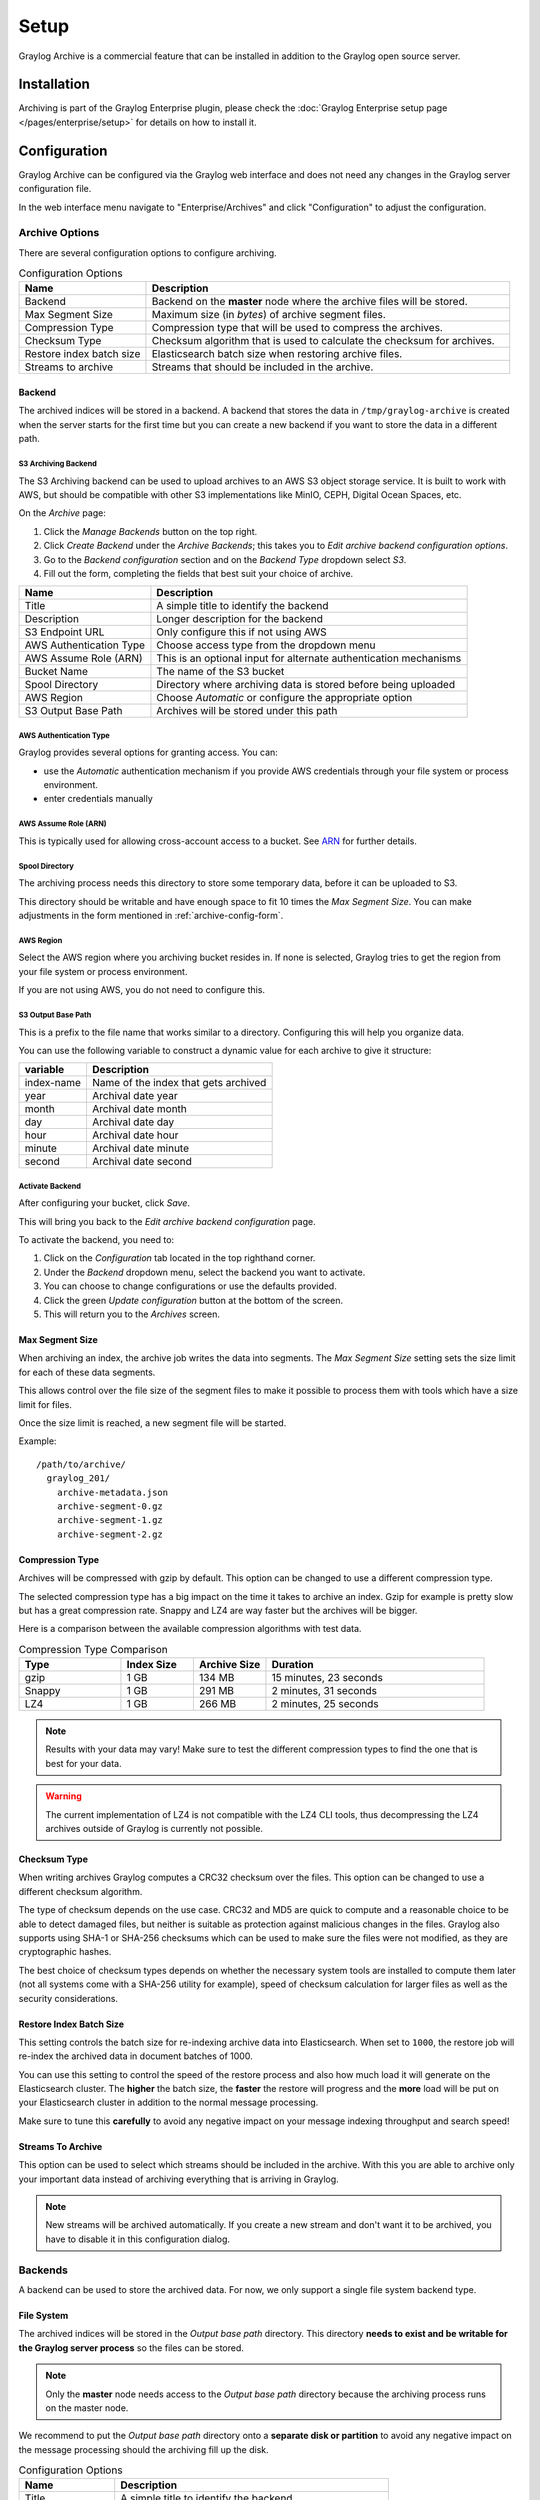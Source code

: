 *****
Setup
*****

Graylog Archive is a commercial feature that can be installed in addition to
the Graylog open source server.

Installation
============

Archiving is part of the Graylog Enterprise plugin, please check the
:doc:`Graylog Enterprise setup page </pages/enterprise/setup>` for details on
how to install it.

.. _archive-config-form:

Configuration
=============

Graylog Archive can be configured via the Graylog web interface and does
not need any changes in the Graylog server configuration file.

In the web interface menu navigate to "Enterprise/Archives" and click "Configuration"
to adjust the configuration.

.. image:: /images/archiving-setup-config.png

Archive Options
---------------

There are several configuration options to configure archiving.

.. list-table:: Configuration Options
    :header-rows: 1
    :widths: 7 20

    * - Name
      - Description
    * - Backend
      - Backend on the **master** node where the archive files will be stored.
    * - Max Segment Size
      - Maximum size (in *bytes*) of archive segment files.
    * - Compression Type
      - Compression type that will be used to compress the archives.
    * - Checksum Type
      - Checksum algorithm that is used to calculate the checksum for archives.
    * - Restore index batch size
      - Elasticsearch batch size when restoring archive files.
    * - Streams to archive
      - Streams that should be included in the archive.

.. _archive-config-option-backend:

Backend
^^^^^^^

The archived indices will be stored in a backend. A backend that stores the data in ``/tmp/graylog-archive`` is created
when the server starts for the first time but you can create a new backend if you want to store the data in a different
path.


S3 Archiving Backend
~~~~~~~~~~~~~~~~~~~~

The S3 Archiving backend can be used to upload archives to an AWS S3 object storage service. It is built to work 
with AWS, but should be compatible with other S3 implementations like MinIO, CEPH, Digital Ocean Spaces, etc.

On the *Archive* page:

#. Click the *Manage Backends* button on the top right.
#. Click *Create Backend* under the *Archive Backends*; this takes you to *Edit archive backend configuration options*.
#. Go to the *Backend configuration* section and on the *Backend Type* dropdown select *S3*.
#. Fill out the form, completing the fields that best suit your choice of archive.

+-----------------------------+-------------------------------------------+
| Name                        | Description                               | 
+=============================+===========================================+
| Title                       | A simple title to identify the backend    |     
+-----------------------------+-------------------------------------------+
| Description                 | Longer description for the backend        |     
+-----------------------------+-------------------------------------------+                                                
| S3 Endpoint URL             | Only configure this if not using AWS      |                                                
+-----------------------------+-------------------------------------------+
| AWS Authentication Type     | Choose access type from the dropdown menu |     
+-----------------------------+-------------------------------------------+                                                 
| AWS Assume Role (ARN)       | This is an optional input for             |
|                             | alternate authentication mechanisms       |      
+-----------------------------+-------------------------------------------+     
| Bucket Name                 | The name of the S3 bucket                 |     
+-----------------------------+-------------------------------------------+     
| Spool Directory             | Directory where archiving data is stored  |    
|                             | before being uploaded                     |
+-----------------------------+-------------------------------------------+     
| AWS Region                  | Choose *Automatic* or configure the       |
|                             | appropriate option                        |
+-----------------------------+-------------------------------------------+
| S3 Output Base Path         | Archives will be stored under this path   |
+-----------------------------+-------------------------------------------+

AWS Authentication Type
~~~~~~~~~~~~~~~~~~~~~~~

Graylog provides several options for granting access. You can:

* use the *Automatic* authentication mechanism if you provide AWS credentials through your file
  system or process environment.
* enter credentials manually

AWS Assume Role (ARN)
~~~~~~~~~~~~~~~~~~~~~

This is typically used for allowing cross-account access to a bucket. See `ARN <https://docs.aws.amazon.com/STS/latest/APIReference/API_AssumeRole.html>`_
for further details.

Spool Directory
~~~~~~~~~~~~~~~

The archiving process needs this directory to store some temporary data, before it can be 
uploaded to S3.

This directory should be writable and have enough space to fit 10 times the *Max Segment Size*.
You can make adjustments in the form mentioned in :ref:`archive-config-form`.

AWS Region
~~~~~~~~~~

Select the AWS region where you archiving bucket resides in. If none is selected, Graylog tries 
to get the region from your file system or process environment.

If you are not using AWS, you do not need to configure this.  

S3 Output Base Path
~~~~~~~~~~~~~~~~~~~

This is a prefix to the file name that works similar to a directory. Configuring this will 
help you organize data. 

You can use the following variable to construct a dynamic value for each archive to give 
it structure:

+-----------------------------+-------------------------------------------+
| variable                    | Description                               | 
+=============================+===========================================+
| index-name                  | Name of the index that gets archived      |     
+-----------------------------+-------------------------------------------+
| year                        | Archival date year                        |     
+-----------------------------+-------------------------------------------+                                                
| month                       | Archival date month                       |                                                
+-----------------------------+-------------------------------------------+
| day                         | Archival date day                         |     
+-----------------------------+-------------------------------------------+                                                     
| hour                        | Archival date hour                        |     
+-----------------------------+-------------------------------------------+     
| minute                      | Archival date minute                      |     
+-----------------------------+-------------------------------------------+     
| second                      | Archival date second                      |
+-----------------------------+-------------------------------------------+

Activate Backend
~~~~~~~~~~~~~~~~

After configuring your bucket, click *Save*.

This will bring you back to the *Edit archive backend configuration* page. 

To activate the backend, you need to:

#. Click on the *Configuration* tab located in the top righthand corner.
#. Under the *Backend* dropdown menu, select the backend you want to activate. 
#. You can choose to change configurations or use the defaults provided. 
#. Click the green *Update configuration* button at the bottom of the screen.
#. This will return you to the *Archives* screen. 

Max Segment Size
^^^^^^^^^^^^^^^^^

When archiving an index, the archive job writes the data into segments.
The *Max Segment Size* setting sets the size limit for each of these data
segments.

This allows control over the file size of the segment files to make it
possible to process them with tools which have a size limit for files.

Once the size limit is reached, a new segment file will be started.

Example::

   /path/to/archive/
     graylog_201/
       archive-metadata.json
       archive-segment-0.gz
       archive-segment-1.gz
       archive-segment-2.gz

.. _archive-config-option-compression-type:

Compression Type
^^^^^^^^^^^^^^^^

Archives will be compressed with gzip by default. This option can be changed to use a different compression type.

The selected compression type has a big impact on the time it takes to archive an index. Gzip for example is pretty
slow but has a great compression rate. Snappy and LZ4 are way faster but the archives will be bigger.

Here is a comparison between the available compression algorithms with test data.

.. list-table:: Compression Type Comparison
    :header-rows: 1
    :widths: 7 5 5 15

    * - Type
      - Index Size
      - Archive Size
      - Duration
    * - gzip
      - 1 GB
      - 134 MB
      - 15 minutes, 23 seconds
    * - Snappy
      - 1 GB
      - 291 MB
      - 2 minutes, 31 seconds
    * - LZ4
      - 1 GB
      - 266 MB
      - 2 minutes, 25 seconds

.. note:: Results with your data may vary! Make sure to test the different compression types
          to find the one that is best for your data.

.. warning:: The current implementation of LZ4 is not compatible with the LZ4 CLI tools, thus decompressing the LZ4 archives outside of Graylog is currently not possible.


.. _archive-config-option-checksum-type:

Checksum Type
^^^^^^^^^^^^^

When writing archives Graylog computes a CRC32 checksum over the files. This option can be changed to use a different checksum algorithm.

The type of checksum depends on the use case. CRC32 and MD5 are quick to compute and a reasonable choice to be able to detect damaged files, but neither is suitable as protection against malicious changes in the files.
Graylog also supports using SHA-1 or SHA-256 checksums which can be used to make sure the files were not modified, as they are cryptographic hashes.

The best choice of checksum types depends on whether the necessary system tools are installed to compute them later (not all systems come with a SHA-256 utility for example), speed of checksum calculation for larger files as well as the security considerations.

.. _archive-config-option-restore-batch-size:

Restore Index Batch Size
^^^^^^^^^^^^^^^^^^^^^^^^

This setting controls the batch size for re-indexing archive data into
Elasticsearch. When set to ``1000``, the restore job will re-index the
archived data in document batches of 1000.

You can use this setting to control the speed of the restore process and also
how much load it will generate on the Elasticsearch cluster. The **higher**
the batch size, the **faster** the restore will progress and the **more** load
will be put on your Elasticsearch cluster in addition to the normal message
processing.

Make sure to tune this **carefully** to avoid any negative impact on your
message indexing throughput and search speed!

.. _archive-config-option-streams-to-archive:

Streams To Archive
^^^^^^^^^^^^^^^^^^

This option can be used to select which streams should be included in the
archive. With this you are able to archive only your important data instead
of archiving everything that is arriving in Graylog.

.. note:: New streams will be archived automatically. If you create a new stream
          and don't want it to be archived, you have to disable it in this
          configuration dialog.

.. _archive-config-backends:

Backends
--------

A backend can be used to store the archived data. For now, we only support a single file system backend type.

File System
^^^^^^^^^^^

The archived indices will be stored in the *Output base path* directory. This
directory **needs to exist and be writable for the Graylog server process** so the files
can be stored.

.. note:: Only the **master** node needs access to the *Output base path* directory because the archiving process runs on the master node.

We recommend to put the *Output base path* directory onto a **separate disk or partition** to avoid
any negative impact on the message processing should the archiving fill up
the disk.

.. image:: /images/archiving-setup-backend-new.png

.. list-table:: Configuration Options
    :header-rows: 1
    :widths: 7 20

    * - Name
      - Description
    * - Title
      - A simple title to identify the backend.
    * - Description
      - Longer description for the backend.
    * - Output base path
      - Directory path where the archive files should be stored.

**Output base path**

The output base path can either be a simple directory path string or a template string to build dynamic paths.

You could use a template string to store the archive data in a directory tree that is based on the archival date.

Example::

    # Template
    /data/graylog-archive/${year}/${month}/${day}

    # Result
    /data/graylog-archive/2017/04/01/graylog_0

.. list-table:: Available Template Variables
    :header-rows: 1
    :widths: 7 20

    * - Name
      - Description
    * - ``${year}``
      - Archival date year. (e.g. "2017")
    * - ``${month}``
      - Archival date month. (e.g "04")
    * - ``${day}``
      - Archival date day. (e.g. "01")
    * - ``${hour}``
      - Archival date hour. (e.g. "23")
    * - ``${minute}``
      - Archival date minute. (e.g. "24")
    * - ``${second}``
      - Archival date second. (e.g. "59")
    * - ``${index-name}``
      - Name of the archived index. (e.g. "graylog_0")


.. _archive-config-index-retention:

Index Retention
---------------

Graylog is using configurable index retention strategies to delete old
indices. By default indices can be *closed* or *deleted* if you have more
than the configured limit.

Graylog Archive offers a new index retention strategy that you can configure to
automatically archive an index before closing or deleting it.

Index retention strategies can be configured in the system menu under
"System/Indices". Select an index set and click "Edit" to change the index rotation
and retention strategies.

.. image:: /images/archiving-setup-index-retention-config.png

As with the regular index retention strategies, you can configure a max
number of Elasticsearch indices. Once there are more indices than the
configured limit, the oldest ones will be archived into the backend and
then closed or deleted. You can also decide to not do anything (*NONE*) after
archiving an index. In that case **no cleanup of old indices will happen**
and you have to take care of that yourself!
